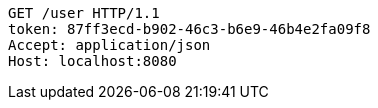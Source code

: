 [source,http,options="nowrap"]
----
GET /user HTTP/1.1
token: 87ff3ecd-b902-46c3-b6e9-46b4e2fa09f8
Accept: application/json
Host: localhost:8080

----